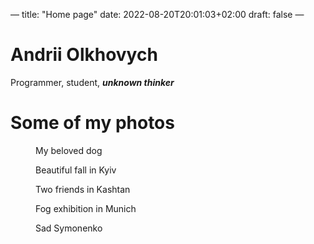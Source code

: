 ---
title: "Home page"
date: 2022-08-20T20:01:03+02:00
draft: false
---

* Andrii Olkhovych
Programmer, student, */unknown thinker/*

* Some of my photos
#+caption: My beloved dog
[[https://raw.githubusercontent.com/def4alt/def4alt.github.io/master/assets/dog.jpg]]

#+caption: Beautiful fall in Kyiv
[[https://raw.githubusercontent.com/def4alt/def4alt.github.io/master/assets/fall.jpg]]

#+caption: Two friends in Kashtan
[[https://raw.githubusercontent.com/def4alt/def4alt.github.io/master/assets/kashtan.jpg]]

#+caption: Fog exhibition in Munich
[[https://raw.githubusercontent.com/def4alt/def4alt.github.io/master/assets/fog.jpg]]

#+caption: Sad Symonenko
[[https://raw.githubusercontent.com/def4alt/def4alt.github.io/master/assets/symonenko.jpg]]
